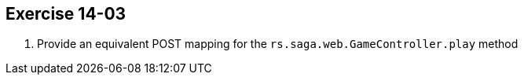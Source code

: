 == Exercise 14-03

. Provide an equivalent POST mapping for the `rs.saga.web.GameController.play` method